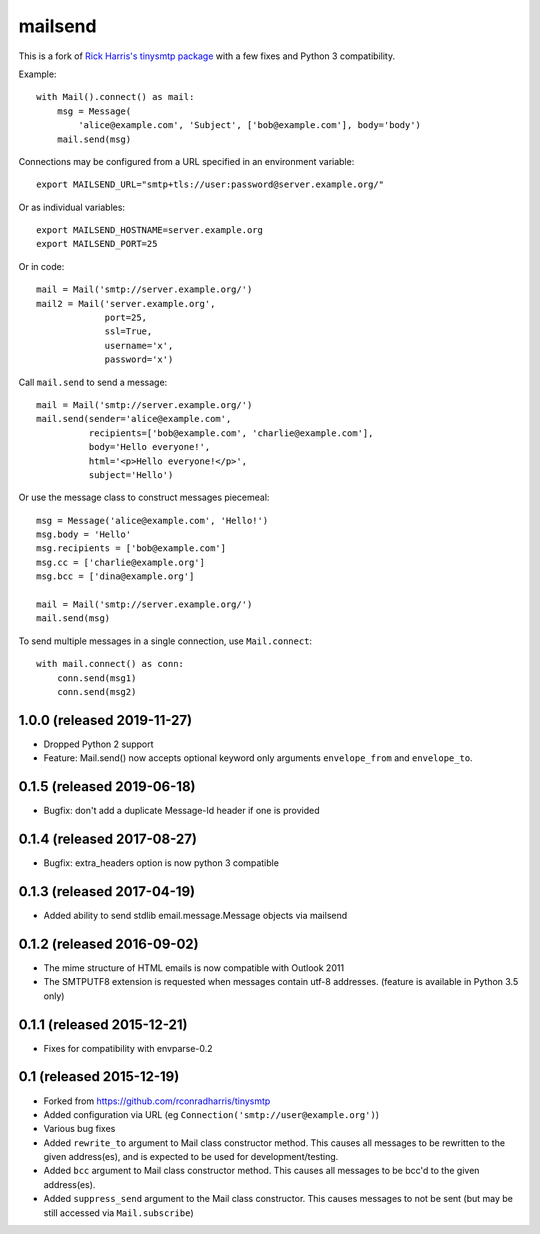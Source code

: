 ========
mailsend
========

This is a fork of
`Rick Harris's tinysmtp package <http://github.com/rconradharris/tinysmtp>`_
with a few fixes and Python 3 compatibility.

Example::

    with Mail().connect() as mail:
        msg = Message(
            'alice@example.com', 'Subject', ['bob@example.com'], body='body')
        mail.send(msg)


Connections may be configured from a URL specified in an environment variable::

  export MAILSEND_URL="smtp+tls://user:password@server.example.org/"


Or as individual variables::

  export MAILSEND_HOSTNAME=server.example.org
  export MAILSEND_PORT=25


Or in code::

    mail = Mail('smtp://server.example.org/')
    mail2 = Mail('server.example.org',
                 port=25,
                 ssl=True,
                 username='x',
                 password='x')


Call ``mail.send`` to send a message::

    mail = Mail('smtp://server.example.org/')
    mail.send(sender='alice@example.com',
              recipients=['bob@example.com', 'charlie@example.com'],
              body='Hello everyone!',
              html='<p>Hello everyone!</p>',
              subject='Hello')

Or use the message class to construct messages piecemeal::

    msg = Message('alice@example.com', 'Hello!')
    msg.body = 'Hello'
    msg.recipients = ['bob@example.com']
    msg.cc = ['charlie@example.org']
    msg.bcc = ['dina@example.org']

    mail = Mail('smtp://server.example.org/')
    mail.send(msg)

To send multiple messages in a single connection, use ``Mail.connect``::

    with mail.connect() as conn:
        conn.send(msg1)
        conn.send(msg2)


1.0.0 (released 2019-11-27)
---------------------------

- Dropped Python 2 support
- Feature: Mail.send() now accepts optional keyword only arguments
  ``envelope_from`` and ``envelope_to``.

0.1.5 (released 2019-06-18)
---------------------------

- Bugfix: don't add a duplicate Message-Id header if one is provided

0.1.4 (released 2017-08-27)
---------------------------

- Bugfix: extra_headers option is now python 3 compatible

0.1.3 (released 2017-04-19)
---------------------------

- Added ability to send stdlib email.message.Message objects via mailsend

0.1.2 (released 2016-09-02)
---------------------------

- The mime structure of HTML emails is now compatible with Outlook 2011
- The SMTPUTF8 extension is requested when messages contain utf-8 addresses.
  (feature is available in Python 3.5 only)

0.1.1 (released 2015-12-21)
---------------------------

- Fixes for compatibility with envparse-0.2

0.1 (released 2015-12-19)
-------------------------

- Forked from https://github.com/rconradharris/tinysmtp
- Added configuration via URL (eg ``Connection('smtp://user@example.org')``)
- Various bug fixes
- Added ``rewrite_to`` argument to Mail class constructor method. This causes
  all messages to be rewritten to the given address(es), and is
  expected to be used for development/testing.
- Added ``bcc`` argument to Mail class constructor method. This causes
  all messages to be bcc'd to the given address(es).
- Added ``suppress_send`` argument to the Mail class constructor. This
  causes messages to not be sent (but may be still accessed via
  ``Mail.subscribe``)


